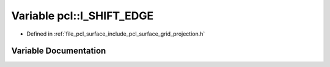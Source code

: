 .. _exhale_variable_namespacepcl_1ad42bfadb1ac9576b4390c409f29bbbd1:

Variable pcl::I_SHIFT_EDGE
==========================

- Defined in :ref:`file_pcl_surface_include_pcl_surface_grid_projection.h`


Variable Documentation
----------------------


.. doxygenvariable:: pcl::I_SHIFT_EDGE
